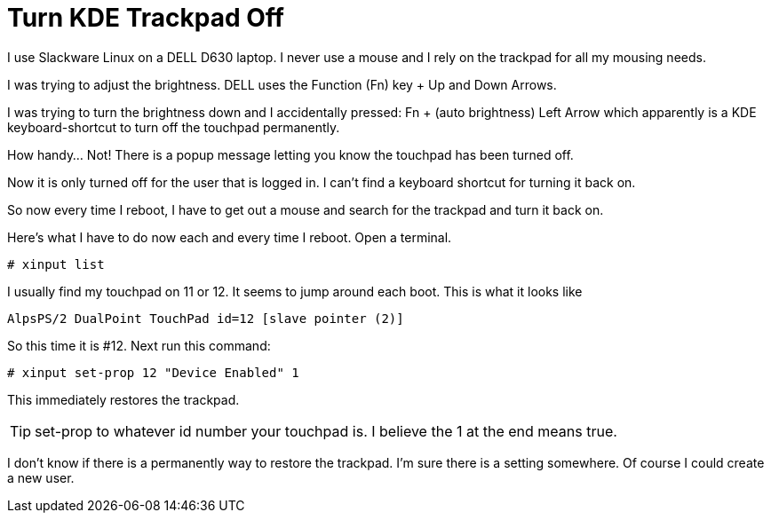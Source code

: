 = Turn KDE Trackpad Off
:hp-tags: Dell, Trackpad, Slackware, KDE

I use Slackware Linux on a DELL D630 laptop. I never use a mouse and I rely on the trackpad for all my mousing needs.

I was trying to adjust the brightness. DELL uses the Function (Fn) key + Up and Down Arrows.

I was trying to turn the brightness down and I accidentally pressed: Fn + (auto brightness) Left Arrow which apparently is a KDE keyboard-shortcut to turn off the touchpad permanently.

How handy... Not! There is a popup message letting you know the touchpad has been turned off.

Now it is only turned off for the user that is logged in. I can't find a keyboard shortcut for turning it back on.

So now every time I reboot, I have to get out a mouse and search for the trackpad and turn it back on.

Here's what I have to do now each and every time I reboot. Open a terminal.

 # xinput list

I usually find my touchpad on 11 or 12. It seems to jump around each boot. This is what it looks like

 AlpsPS/2 DualPoint TouchPad id=12 [slave pointer (2)]

So this time it is #12. Next run this command:

 # xinput set-prop 12 "Device Enabled" 1

This immediately restores the trackpad.

TIP: set-prop to whatever id number your touchpad is. I believe the 1 at the end means true.

I don't know if there is a permanently way to restore the trackpad. I'm sure there is a setting somewhere. Of course I could create a new user.
